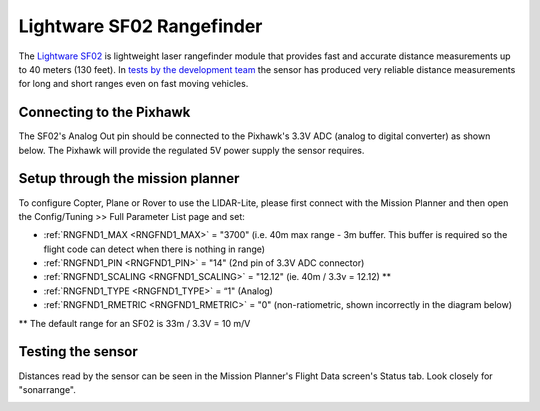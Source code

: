 .. _common-rangefinder-sf02:

==========================
Lightware SF02 Rangefinder
==========================

The `Lightware SF02 <http://documents.lightware.co.za/SF02%20-%20Laser%20Rangefinder%20Manual%20-%20Rev%2012.pdf>`__ is
lightweight laser rangefinder module that provides fast and accurate distance measurements up to 40 meters (130 feet). 
In `tests by the development team <https://diydrones.com/profiles/blogs/testing-laser-rangefinders-with-arduplane>`__
the sensor has produced very reliable distance measurements for long and
short ranges even on fast moving vehicles.


Connecting to the Pixhawk
=========================

The SF02's Analog Out pin should be connected to the Pixhawk's 3.3V ADC
(analog to digital converter) as shown below.  The Pixhawk will provide
the regulated 5V power supply the sensor requires.

.. image:: ../../../images/rangefinder_sf02_pixhawk_connections.jpg
    :target: ../_images/rangefinder_sf02_pixhawk_connections.jpg

Setup through the mission planner
=================================

To configure Copter, Plane or Rover to use the LIDAR-Lite, please first
connect with the Mission Planner and then open the Config/Tuning >> Full
Parameter List page and set:

-  :ref:`RNGFND1_MAX <RNGFND1_MAX>` = "3700" (i.e. 40m max range - 3m buffer.  This buffer is required so the flight code can detect when there is nothing in range)
-  :ref:`RNGFND1_PIN <RNGFND1_PIN>` = "14" (2nd pin of 3.3V ADC connector)
-  :ref:`RNGFND1_SCALING <RNGFND1_SCALING>` = "12.12" (ie. 40m / 3.3v = 12.12) **
-  :ref:`RNGFND1_TYPE <RNGFND1_TYPE>` = “1" (Analog)
-  :ref:`RNGFND1_RMETRIC <RNGFND1_RMETRIC>` = "0" (non-ratiometric, shown incorrectly in the
   diagram below)

** The default range for an SF02 is 33m / 3.3V = 10 m/V

.. image:: ../../../images/RangeFinder_SF02_MPSetup.png
    :target: ../_images/RangeFinder_SF02_MPSetup.png

Testing the sensor
==================

Distances read by the sensor can be seen in the Mission Planner's Flight
Data screen's Status tab. Look closely for "sonarrange".

.. image:: ../../../images/mp_rangefinder_lidarlite_testing.jpg
    :target: ../_images/mp_rangefinder_lidarlite_testing.jpg
